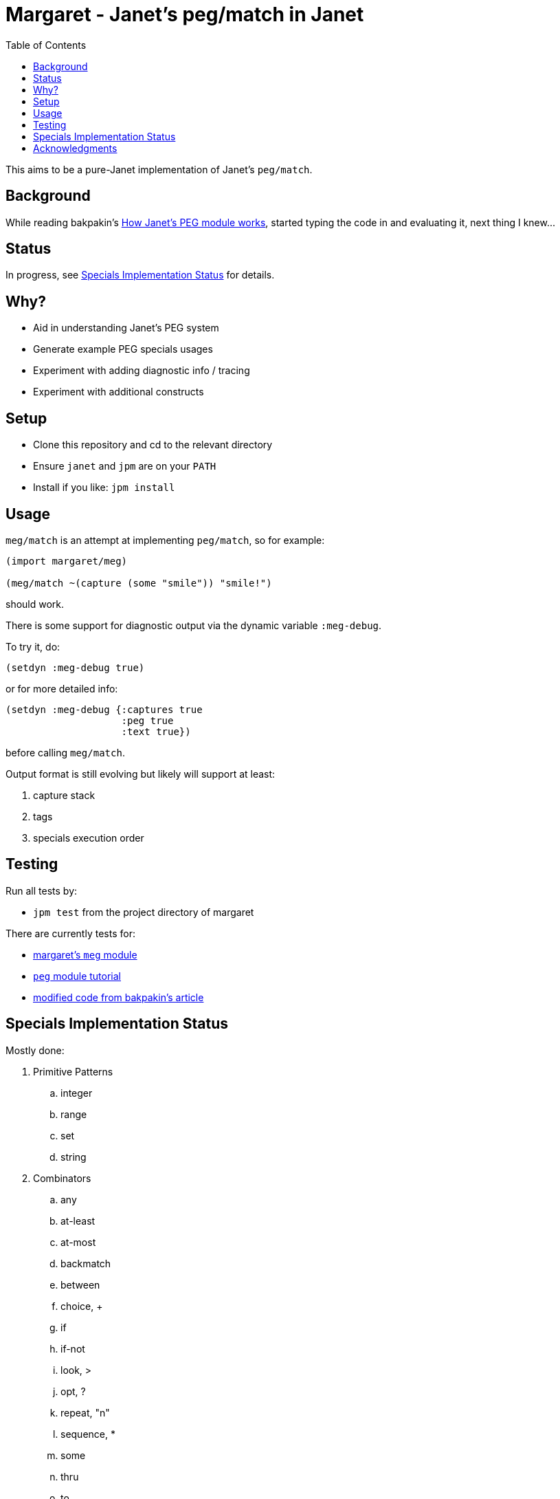 = Margaret - Janet's peg/match in Janet
:toc:

This aims to be a pure-Janet implementation of Janet's `peg/match`.

== Background

While reading bakpakin's https://bakpakin.com/writing/how-janets-peg-works.html[How Janet's PEG module works], started typing the code in and evaluating it, next thing I knew...

== Status

In progress, see <<Specials Implementation Status>> for details.

== Why?

* Aid in understanding Janet's PEG system
* Generate example PEG specials usages
* Experiment with adding diagnostic info / tracing
* Experiment with additional constructs

== Setup

* Clone this repository and cd to the relevant directory

* Ensure `janet` and `jpm` are on your `PATH`

* Install if you like: `jpm install`

== Usage

`meg/match` is an attempt at implementing `peg/match`, so for example:

[source,janet]
----
(import margaret/meg)

(meg/match ~(capture (some "smile")) "smile!")
----

should work.

There is some support for diagnostic output via the dynamic variable `:meg-debug`.

To try it, do:

[source,janet]
----
(setdyn :meg-debug true)
----

or for more detailed info:

[source,janet]
----
(setdyn :meg-debug {:captures true
                    :peg true
                    :text true})
----

before calling `meg/match`.

Output format is still evolving but likely will support at least:

. capture stack
. tags
. specials execution order

== Testing

Run all tests by:

* `jpm test` from the project directory of margaret

There are currently tests for:

* link:margaret/meg.janet[margaret's `meg` module]

* link:examples/stand-alone/tutorial.janet[`peg` module tutorial]

* link:examples/stand-alone/article.janet[modified code from bakpakin's article]

== Specials Implementation Status

Mostly done:

. Primitive Patterns
.. integer
.. range
.. set
.. string

. Combinators
.. any
.. at-least
.. at-most
.. backmatch
.. between
.. choice, {plus}
.. if
.. if-not
.. look, >
.. opt, ?
.. repeat, "n"
.. sequence, *
.. some
.. thru
.. to

. Captures
.. accumulate, %
.. argument
.. backref, \->
.. capture, \<-, quote
.. cmt
.. column
.. constant
.. drop
.. error
.. group
.. lenprefix
.. line
.. position
.. replace, /

Todo:

. Captures
.. int
.. int-be
.. uint
.. uint-be

== Acknowledgments

Thanks to (at least) the following folks:

* ahungry
* andrewchambers
* bakpakin
* crocket
* goto-engineering
* ikarius
* jcmkk3
* LeafGarland
* leahneukirchen
* LeviSchuck
* MikeBeller
* nate
* pepe
* pyrmont
* Saikyun
* subsetpark
* swlkr
* tami5
* uvtc
* yumaikas

...and other Janet community members :)
